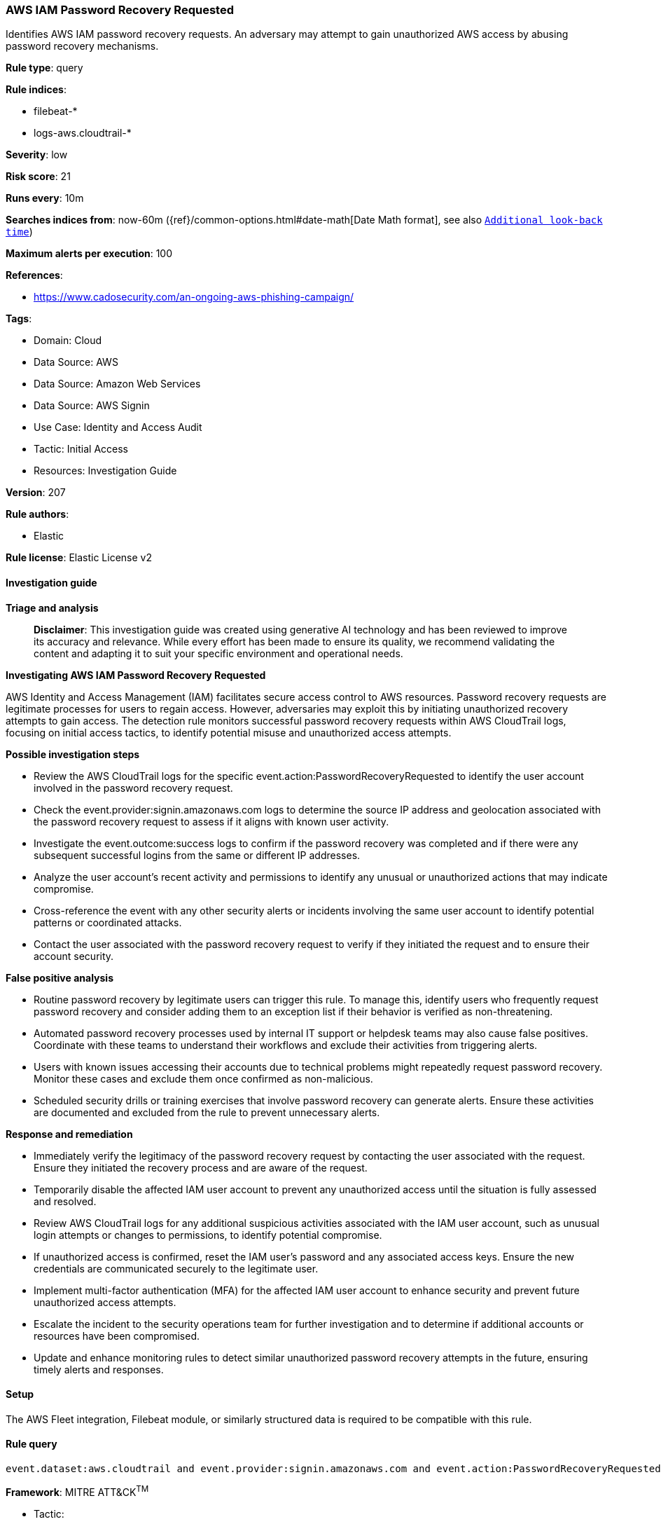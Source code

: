 [[prebuilt-rule-8-14-21-aws-iam-password-recovery-requested]]
=== AWS IAM Password Recovery Requested

Identifies AWS IAM password recovery requests. An adversary may attempt to gain unauthorized AWS access by abusing password recovery mechanisms.

*Rule type*: query

*Rule indices*: 

* filebeat-*
* logs-aws.cloudtrail-*

*Severity*: low

*Risk score*: 21

*Runs every*: 10m

*Searches indices from*: now-60m ({ref}/common-options.html#date-math[Date Math format], see also <<rule-schedule, `Additional look-back time`>>)

*Maximum alerts per execution*: 100

*References*: 

* https://www.cadosecurity.com/an-ongoing-aws-phishing-campaign/

*Tags*: 

* Domain: Cloud
* Data Source: AWS
* Data Source: Amazon Web Services
* Data Source: AWS Signin
* Use Case: Identity and Access Audit
* Tactic: Initial Access
* Resources: Investigation Guide

*Version*: 207

*Rule authors*: 

* Elastic

*Rule license*: Elastic License v2


==== Investigation guide



*Triage and analysis*


> **Disclaimer**:
> This investigation guide was created using generative AI technology and has been reviewed to improve its accuracy and relevance. While every effort has been made to ensure its quality, we recommend validating the content and adapting it to suit your specific environment and operational needs.


*Investigating AWS IAM Password Recovery Requested*


AWS Identity and Access Management (IAM) facilitates secure access control to AWS resources. Password recovery requests are legitimate processes for users to regain access. However, adversaries may exploit this by initiating unauthorized recovery attempts to gain access. The detection rule monitors successful password recovery requests within AWS CloudTrail logs, focusing on initial access tactics, to identify potential misuse and unauthorized access attempts.


*Possible investigation steps*


- Review the AWS CloudTrail logs for the specific event.action:PasswordRecoveryRequested to identify the user account involved in the password recovery request.
- Check the event.provider:signin.amazonaws.com logs to determine the source IP address and geolocation associated with the password recovery request to assess if it aligns with known user activity.
- Investigate the event.outcome:success logs to confirm if the password recovery was completed and if there were any subsequent successful logins from the same or different IP addresses.
- Analyze the user account's recent activity and permissions to identify any unusual or unauthorized actions that may indicate compromise.
- Cross-reference the event with any other security alerts or incidents involving the same user account to identify potential patterns or coordinated attacks.
- Contact the user associated with the password recovery request to verify if they initiated the request and to ensure their account security.


*False positive analysis*


- Routine password recovery by legitimate users can trigger this rule. To manage this, identify users who frequently request password recovery and consider adding them to an exception list if their behavior is verified as non-threatening.
- Automated password recovery processes used by internal IT support or helpdesk teams may also cause false positives. Coordinate with these teams to understand their workflows and exclude their activities from triggering alerts.
- Users with known issues accessing their accounts due to technical problems might repeatedly request password recovery. Monitor these cases and exclude them once confirmed as non-malicious.
- Scheduled security drills or training exercises that involve password recovery can generate alerts. Ensure these activities are documented and excluded from the rule to prevent unnecessary alerts.


*Response and remediation*


- Immediately verify the legitimacy of the password recovery request by contacting the user associated with the request. Ensure they initiated the recovery process and are aware of the request.
- Temporarily disable the affected IAM user account to prevent any unauthorized access until the situation is fully assessed and resolved.
- Review AWS CloudTrail logs for any additional suspicious activities associated with the IAM user account, such as unusual login attempts or changes to permissions, to identify potential compromise.
- If unauthorized access is confirmed, reset the IAM user's password and any associated access keys. Ensure the new credentials are communicated securely to the legitimate user.
- Implement multi-factor authentication (MFA) for the affected IAM user account to enhance security and prevent future unauthorized access attempts.
- Escalate the incident to the security operations team for further investigation and to determine if additional accounts or resources have been compromised.
- Update and enhance monitoring rules to detect similar unauthorized password recovery attempts in the future, ensuring timely alerts and responses.

==== Setup


The AWS Fleet integration, Filebeat module, or similarly structured data is required to be compatible with this rule.

==== Rule query


[source, js]
----------------------------------
event.dataset:aws.cloudtrail and event.provider:signin.amazonaws.com and event.action:PasswordRecoveryRequested and event.outcome:success

----------------------------------

*Framework*: MITRE ATT&CK^TM^

* Tactic:
** Name: Initial Access
** ID: TA0001
** Reference URL: https://attack.mitre.org/tactics/TA0001/
* Technique:
** Name: Valid Accounts
** ID: T1078
** Reference URL: https://attack.mitre.org/techniques/T1078/
